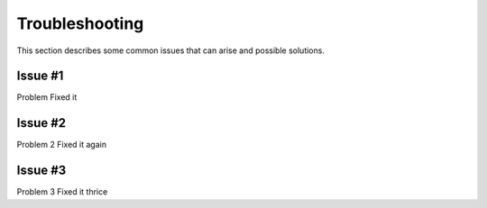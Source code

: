 .. _`Troubleshooting`:

Troubleshooting
===============
This section describes some common issues that can arise and possible solutions.

Issue #1
--------
Problem
Fixed it

Issue #2
--------
Problem 2
Fixed it again

Issue #3
--------
Problem 3
Fixed it thrice